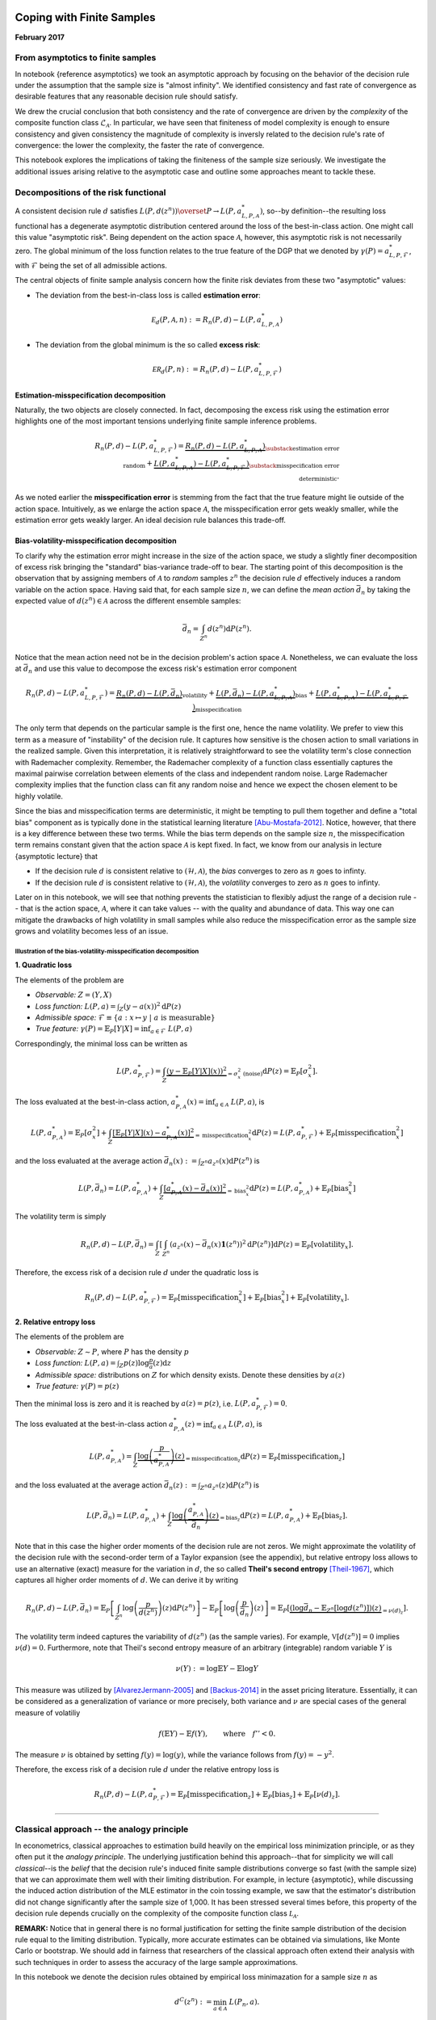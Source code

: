 
Coping with Finite Samples
==========================

**February 2017**

From asymptotics to finite samples
----------------------------------

In notebook {reference asymptotics} we took an asymptotic approach by
focusing on the behavior of the decision rule under the assumption that
the sample size is "almost infinity". We identified consistency and
fast rate of convergence as desirable features that any reasonable
decision rule should satisfy.

We drew the crucial conclusion that both consistency and the rate of
convergence are driven by the *complexity* of the composite function
class :math:`\mathcal{L}_{\mathcal A}`. In particular, we have seen that
finiteness of model complexity is enough to ensure consistency and given
consistency the magnitude of complexity is inversly related to the
decision rule's rate of convergence: the lower the complexity, the
faster the rate of convergence.

This notebook explores the implications of taking the finiteness of the
sample size seriously. We investigate the additional issues arising
relative to the asymptotic case and outline some approaches meant to
tackle these.

Decompositions of the risk functional
-------------------------------------

A consistent decision rule :math:`d` satisfies
:math:`L(P, d(z^n)) \overset{P}{\to} L(P, a^*_{L, P, \mathcal{A}})`,
so--by definition--the resulting loss functional has a degenerate
asymptotic distribution centered around the loss of the best-in-class
action. One might call this value "asymptotic risk". Being dependent on
the action space :math:`\mathcal A`, however, this asymptotic risk is
not necessarily zero. The global minimum of the loss function relates to
the true feature of the DGP that we denoted by
:math:`\gamma(P)=a^*_{L, P, \mathcal{F}}`, with :math:`\mathcal{F}`
being the set of all admissible actions.

The central objects of finite sample analysis concern how the finite
risk deviates from these two "asymptotic" values:

-  The deviation from the best-in-class loss is called **estimation
   error**:

.. math:: \mathcal E_d(P, \mathcal A, n) := R_n(P, d) - L\left(P, a^{*}_{L, P, \mathcal{A}}\right) 

-  The deviation from the global minimum is the so called **excess
   risk**:

.. math:: \mathcal{ER}_d(P, n) :=  R_n(P, d) - L\left(P, a^*_{L, P, \mathcal{F}} \right) 

Estimation-misspecification decomposition
~~~~~~~~~~~~~~~~~~~~~~~~~~~~~~~~~~~~~~~~~

Naturally, the two objects are closely connected. In fact, decomposing
the excess risk using the estimation error highlights one of the most
important tensions underlying finite sample inference problems.

.. math::  R_n(P, d) - L\left(P, a^*_{L, P, \mathcal{F}}  \right) =  \underbrace{R_n(P, d) - L\left(P, a^{*}_{L, P, \mathcal{A}}\right)}_{\substack{\text{estimation error} \\ \text{random}}} + \underbrace{L\left(P, a^{*}_{L, P, \mathcal{A}}\right)- L\left(P, a^*_{L, P, \mathcal{F}}  \right)}_{\substack{\text{misspecification error} \\ \text{deterministic}}}. 

As we noted earlier the **misspecification error** is stemming from the
fact that the true feature might lie outside of the action space.
Intuitively, as we enlarge the action space :math:`\mathcal{A}`, the
misspecification error gets weakly smaller, while the estimation error
gets weakly larger. An ideal decision rule balances this trade-off.

Bias-volatility-misspecification decomposition
~~~~~~~~~~~~~~~~~~~~~~~~~~~~~~~~~~~~~~~~~~~~~~

To clarify why the estimation error might increase in the size of the
action space, we study a slightly finer decomposition of excess risk
bringing the "standard" bias-variance trade-off to bear. The starting
point of this decomposition is the observation that by assigning members
of :math:`\mathcal A` to *random* samples :math:`z^n` the decision rule
:math:`d` effectively induces a random variable on the action space.
Having said that, for each sample size :math:`n`, we can define the
*mean action* :math:`\bar d_n` by taking the expected value of
:math:`d(z^n)\in\mathcal A` across the different ensemble samples:

.. math:: \bar d_n = \int_{Z^n} d(z^n) \mathrm{d}P(z^n).

Notice that the mean action need not be in the decision problem's action
space :math:`\mathcal A`. Nonetheless, we can evaluate the loss at
:math:`\bar d_n` and use this value to decompose the excess risk's
estimation error component

.. math::  R_n(P, d) - L\left(P, a^*_{L, P, \mathcal{F}} \right) = \underbrace{R_n\left(P, d\right) - L\left(P, \bar d_n \right)}_{\text{volatility}} + \underbrace{L\left(P, \bar{d_n}\right) - L\left(P, a^{*}_{L,P,  \mathcal{A}}\right)}_{\text{bias}} + \underbrace{L\left(P, a^{*}_{L, P, \mathcal{A}}\right)- L\left(P,a^*_{L, P, \mathcal{F}}  \right)}_{\text{misspecification}} 

The only term that depends on the particular sample is the first one,
hence the name volatility. We prefer to view this term as a measure of
"instability" of the decision rule. It captures how sensitive is the
chosen action to small variations in the realized sample. Given this
interpretation, it is relatively straightforward to see the volatility
term's close connection with Rademacher complexity. Remember, the
Rademacher complexity of a function class essentially captures the
maximal pairwise correlation between elements of the class and
independent random noise. Large Rademacher complexity implies that the
function class can fit any random noise and hence we expect the chosen
element to be highly volatile.

Since the bias and misspecification terms are deterministic, it might be
tempting to pull them together and define a "total bias" component as is
typically done in the statistical learning literature [Abu-Mostafa-2012]_. Notice, however, that there is a key
difference between these two terms. While the bias term depends on the
sample size :math:`n`, the misspecification term remains constant given
that the action space :math:`\mathcal{A}` is kept fixed. In fact, we
know from our analysis in lecture {asymptotic lecture} that

-  If the decision rule :math:`d` is consistent relative to
   :math:`(\mathcal{H}, \mathcal{A})`, the *bias* converges to zero as
   :math:`n` goes to infinty.
-  If the decision rule :math:`d` is consistent relative to
   :math:`(\mathcal{H}, \mathcal{A})`, the *volatility* converges to
   zero as :math:`n` goes to infinty.

Later on in this notebook, we will see that nothing prevents the
statistician to flexibly adjust the range of a decision rule -- that is
the action space, :math:`\mathcal{A}`, where it can take values -- with
the quality and abundance of data. This way one can mitigate the
drawbacks of high volatility in small samples while also reduce the
misspecification error as the sample size grows and volatility becomes
less of an issue.

Illustration of the bias-volatility-misspecification decomposition
^^^^^^^^^^^^^^^^^^^^^^^^^^^^^^^^^^^^^^^^^^^^^^^^^^^^^^^^^^^^^^^^^^

**1. Quadratic loss**

The elements of the problem are

-  *Observable:* :math:`Z = (Y,X)`
-  *Loss function:* :math:`L(P, a) = \int_Z (y - a(x))^2 \mathrm{d}P(z)`
-  *Admissible space:*
   :math:`\mathcal{F}\equiv \{ a: x \mapsto y \ | \ a \ \text{is measurable}\}`
-  *True feature:*
   :math:`\gamma(P) = \mathbb{E}_P[Y|X] = \inf_{a\in \mathcal{F}} \ L(P, a)`

Correspondingly, the minimal loss can be written as

.. math:: L(P, a^*_{P, \mathcal{F}}) = \int_Z \underbrace{(y - \mathbb{E}_P[Y|X](x))^2}_{=\sigma^2_x \ \ \text{(noise)}} \mathrm{d}P(z) = \mathbb{E}_P[\sigma^2_x].

The loss evaluated at the best-in-class action,
:math:`a^*_{P, \mathcal{A}}(x)= \inf_{a\in\mathcal{A}} \ L(P, a)`, is

.. math::  L\left(P, a^*_{P, \mathcal{A}}\right) = \mathbb{E}_P[\sigma^2_x] + \int_Z \underbrace{\left[\mathbb{E}_P[Y|X](x) - a^*_{P, \mathcal{A}}(x)\right]^2}_{= \text{misspecification}^2_x} \mathrm{d}P(z) = L(P,a^*_{P, \mathcal{F}}) + \mathbb{E}_P\left[\text{misspecification}^2_x\right] 

and the loss evaluated at the average action
:math:`\bar d_n(x) := \int_{Z^n} a_{z^n}(x) \mathrm{d}P(z^n)` is

.. math:: L\left(P, \bar d_n\right) = L\left(P, a^*_{P, \mathcal{A}}\right)  + \int_Z \underbrace{\left[a^*_{P, \mathcal{A}}(x) - \bar d_n(x)\right]^2}_{= \text{bias}_x^2} \mathrm{d}P(z) = L\left(P, a^*_{P, \mathcal{A}}\right)  + \mathbb{E}_P\left[ \text{bias}_x^2 \right]

The volatility term is simply

.. math:: R_n(P, d) - L(P, \bar d_n) = \int_Z \left[\int_{Z^n} \left(a_{z^n}(x) - \bar d_n(x)\mathbf{1}(z^n)\right)^2\mathrm{d}P(z^n)\right]\mathrm{d}P(z)  = \mathbb{E}_P\left[\text{volatility}_x\right].

Therefore, the excess risk of a decision rule :math:`d` under the
quadratic loss is

.. math:: R_n(P, d) - L(P, a^*_{P, \mathcal{F}}) = \mathbb{E}_P\left[\text{misspecification}^2_x\right] + \mathbb{E}_P\left[\text{bias}_x^2\right] + \mathbb{E}_P\left[\text{volatility}_x\right].

**2. Relative entropy loss**

The elements of the problem are

-  *Observable:* :math:`Z \sim P`, where :math:`P` has the density
   :math:`p`
-  *Loss function:*
   :math:`L(P, a) = \int_Z p(z)\log \frac{p}{a}(z) \mathrm{d}z`
-  *Admissible space:* distributions on :math:`Z` for which density
   exists. Denote these densities by :math:`a(z)`
-  *True feature:* :math:`\gamma(P) = p(z)`

Then the minimal loss is zero and it is reached by :math:`a(z)=p(z)`,
i.e. :math:`L(P, a^*_{P, \mathcal{F}})=0`.

The loss evaluated at the best-in-class action
:math:`a^*_{P, \mathcal{A}}(z)= \inf_{a\in\mathcal{A}} \ L(P, a)`, is

.. math:: L\left(P, a^*_{P, \mathcal{A}}\right) = \int_Z \underbrace{\log\left(\frac{p}{a^*_{P, \mathcal{A}}}\right)(z)}_{= \text{misspecification}_z} \mathrm{d}P(z) = \mathbb{E}_P\left[\text{misspecification}_z\right]

and the loss evaluated at the average action
:math:`\bar d_n(z) := \int_{Z^n} a_{z^n}(z) \mathrm{d}P(z^n)` is

.. math::  L\left(P, \bar d_n\right) = L\left(P, a^*_{P, \mathcal{A}}\right)  + \int_Z \underbrace{\log\left(\frac{a^*_{P, \mathcal{A}}}{\bar d_n}\right)(z)}_{= \text{bias}_z}\mathrm{d}P(z) = L\left(P, a^*_{P, \mathcal{A}}\right) + \mathbb{E}_P\left[\text{bias}_z\right]. 

Note that in this case the higher order moments of the decision rule are
not zeros. We might approximate the volatility of the decision rule with
the second-order term of a Taylor expansion (see the appendix), but
relative entropy loss allows to use an alternative (exact) measure for
the variation in :math:`d`, the so called **Theil's second entropy**
[Theil-1967]_, which captures all higher order moments
of :math:`d`. We can derive it by writing

.. math::  R_n(P, d) - L(P, \bar d_n) = \mathbb{E}_P\left[\int_{Z^n} \log \left(\frac{p}{d(z^n)}\right)(z)\mathrm{d}P(z^n)\right]  - \mathbb{E}_P\left[\log\left(\frac{p}{\bar d_n}\right)(z)\right] = \mathbb{E}_P\left[ \underbrace{\left(\log \bar d_n - \mathbb{E}_{Z^n}[\log d(z^n)]\right)(z)}_{= \nu(d)_z}\right]. 

The volatility term indeed captures the variability of :math:`d(z^n)`
(as the sample varies). For example, :math:`\mathbb{V}[d(z^n)]=0`
implies :math:`\nu(d) = 0`. Furthermore, note that Theil's second
entropy measure of an arbitrary (integrable) random variable :math:`Y`
is

.. math:: \nu(Y) := \log \mathbb{E}Y - \mathbb{E}\log Y

This measure was utilized by [AlvarezJermann-2005]_ and [Backus-2014]_ in
the asset pricing literature. Essentially, it can be considered as a
generalization of variance or more precisely, both variance and
:math:`\nu` are special cases of the general measure of volatiliy

.. math:: f(\mathbb{E}Y) - \mathbb{E}f(Y), \quad\quad\text{where}\quad f'' < 0 .

The measure :math:`\nu` is obtained by setting :math:`f(y) = \log(y)`,
while the variance follows from :math:`f(y)=-y^2`.

Therefore, the excess risk of a decision rule :math:`d` under the
relative entropy loss is

.. math:: R_n(P, d) - L(P, a^*_{P, \mathcal{F}}) = \mathbb{E}_P\left[\text{misspecification}_z\right] + \mathbb{E}_P\left[\text{bias}_z\right] + \mathbb{E}_P\left[\nu(d)_z\right].

--------------

Classical approach -- the analogy principle
-------------------------------------------

In econometrics, classical approaches to estimation build heavily on the
empirical loss minimization principle, or as they often put it the
*analogy principle*. The underlying justification behind this
approach--that for simplicity we will call *classical*--is the *belief*
that the decision rule's induced finite sample distributions converge so
fast (with the sample size) that we can approximate them well with their
limiting distribution. For example, in lecture {asymptotic}, while
discussing the induced action distribution of the MLE estimator
in the coin tossing example, we saw that the estimator's distribution did
not change significantly after the sample size of 1,000. It has been
stressed several times before, this property of the decision rule
depends crucially on the complexity of the composite function class
:math:`\mathcal L_{\mathcal A}`.

**REMARK:** Notice that in general there is no formal justification for
setting the finite sample distribution of the decision rule equal to the
limiting distribution. Typically, more accurate estimates can be
obtained via simulations, like Monte Carlo or bootstrap. We should add
in fairness that researchers of the classical approach often extend
their analysis with such techniques in order to assess the accuracy of
the large sample approximations.

.. raw:: html

   <!---
   Traditionally, the classical approach does not take into account the particular sample at hand while determining the decision problem's action space $\mathcal A$. In fact, since it relies almost exclusively on large sample approximations, it would not make much sense to do so. Later, when we turn to more modern approaches, we will see that this feature of the classical approach can cause serious troubles. 
   --->

In this notebook we denote the decision rules obtained by empirical loss
minimazation for a sample size :math:`n` as

.. math:: d^C(z^{n}):=\min_{a\in\mathcal A} \ L(P_n,a).

--------------

Some well-known examples are

-  **Non-linear Least Squares estimator:** In the case of regression
   function estimation, we can take

.. math::


   \begin{align*}
   &\mathcal A \subset \mathcal{F} = Y^X \quad\quad \text{and}\quad\quad L(P, \mu) = \int_{(Y,X)} (y - \mu(x))^2P(\mathrm{d}(y,x))\quad\quad\text{then} \\
   &\hspace{25mm}\widehat{\mu}^C(z^n) = \text{arg}\inf\limits_{\mu \in \mathcal{A}}\hspace{2mm}  \frac{1}{n}\sum_{t=1}^n (y_t - \mu(x_t))^2
   \end{align*}

-  **Maximum Likelihood Estimator:** In the case of density function
   estimation, we can take

.. math::


   \begin{align*}
   &\mathcal A \subset \mathcal{F} = \left\{f: Z \mapsto \mathbb{R}_+ : \int_Z f(z)\mathrm{d}z =  1 \right\}\quad\quad \text{and}\quad\quad L(p, f) = \int_{Z} p(z)\log \frac{p}{f}(z) \mathrm{d}z\quad\quad\text{then} \\
   &\hspace{35mm}\widehat{f}^C(z^{n}) = \text{arg}\inf\limits_{f \in \mathcal{A}}\hspace{2mm} - \frac{1}{n}\sum_{t=1}^n \log f(z_t) + \underbrace{H(p)}_{\text{entropy of }p}
   \end{align*}

-  **GMM estimator:** Having a set of moment restrictions and a positive
   semi-definite :math:`W`, we can take

.. math::


   \begin{align*}
   &\mathcal{A} = \{g(\cdot; \theta) : \theta \in \Theta\}\quad\quad \text{and}\quad\quad L(P, \theta) = \left[\int g(z; \theta)\mathrm{d}P(z)\right]' W \left[\int g(z; \theta)\mathrm{d}P(z)\right] \quad\quad\text{then} \\
   &\hspace{35mm}\widehat{\theta}_{W}(z^n) = \text{arg}\inf\limits_{\theta \in \mathcal{A}}\hspace{2mm} \left[\frac{1}{n}\sum_{t=1}^n g(z_t; \theta)\right]' W \left[\frac{1}{n}\sum_{t=1}^n g(z_t; \theta)\right]
   \end{align*}

--------------

We demonstrate key features of the classical approach by looking at the
specific example of vector autoregressions. This class of statistical
models, popularized in econometrics by [Sims-1980]_, is an
extremely widely used tool in applied research. Although the simplicity
of linear models (due to their relatively low complexity) tends to mask
the generality of some of our findings, we believe this example is a
useful benchmark and provides sufficient intuition about the behaviour
of other (more complex) classical estimators.

VAR example
~~~~~~~~~~~

Let :math:`Z_t` denote an :math:`m`-dimensional vector containing the
values that the :math:`m` observables take at period :math:`t`.
Suppose that the statistician faces the following statistical decision
problem:

-  The assumed statistical models :math:`\mathcal H` are given by the
   class of ergodic covariance stationary processes over
   :math:`Z^{\infty}`.
-  The decision is based on the sample :math:`Z^{n}=\{Z_t\}_{t=1}^n`
   coming from observing :math:`Z_t` for :math:`n+k` time periods and
   conditioning on the first :math:`k` elements
-  The action space :math:`\mathcal{A}_k\subset \mathcal H` is equal to
   the set of :math:`k`-th order Gaussian vector autoregressions with

.. math::


   \begin{align*}
   &\hspace{3cm}Z_{t} = \mathbf{\mu} + \mathbf{A}_1Z_{t-1} + \mathbf{A}_2Z_{t-2} + \dots + \mathbf{A}_k Z_{t-k} + \varepsilon_{t}\quad\quad \varepsilon_{t}\sim \mathcal{N}(\mathbf{0}, \mathbf{\Sigma})\quad \forall t\in\mathbb Z \\
   &\text{parameterized by }\quad\theta:= (\alpha, \sigma) \quad\quad\text{where}\quad \Pi := \left[\mu, \mathbf{A}_1, \dots, \mathbf{A}_k\right]',\quad \alpha: = \text{vec}\left(\Pi\right) \quad \text{and}\quad \sigma:= \text{vec}\left(\mathbf{\Sigma}\right)\quad\quad 
   \end{align*}

-  The loss function is relative entropy with the (conditional)
   log-likelihood function

.. math::


   \begin{align*}
   \log q_n(z^n \mid z_0, \dots, z_{-l+1}; \theta) & = -\frac{n}{2}\log(2\pi) + \frac{n}{2}\log\left|\mathbf{\Sigma}^{-1}\right| - \frac{1}{2}\sum_{t=1}^{n} \left(Z_{t} - \Pi' \tilde{Z}_{t}\right)'\Sigma^{-1}\left(Z_{t} - \Pi' \tilde{Z}_{t}\right) \\
   \text{where}&\quad \tilde{Z}_t:=\left[1, Z'_{t-1}, \dots, Z'_{t-k}\right]'
   \end{align*}

**REMARK:** It turns out that *for linear models*, model complexity is
closely related to the number of parameters used to define them.
[McDonald-2012]_ shows (see Corollary 6.4.) that the
class of VAR models with :math:`k` lags and :math:`m` time series has
Vapnik-Chernovenkis (VC) dimension :math:`km + 1`. VC dimension is an
alternative measure of complexity connected with Rademacher complexity.
In other words, when :math:`m` (or :math:`k`) is large, VAR models are
prone to overparametrization, or as [Sims-1980]_ puts it
they tend to be "profligately (as opposed to parsimoniously)
parametrized".

We are targeting the log density function of the data generating
mechanism with the assumption that it is

.. math:: \gamma(P_0) = \log p_0(z^n \mid z_0, \dots, z_{-l+1}) \in\mathcal{A}.

That is, for lag length :math:`k\geq l`, the misspecifcation error is
zero. We are working with a laboratory model where we know the truth and
generating syntetic samples for the analysis that follows. In order to
assign "realistic" values to the true :math:`\theta_0`, we use estimates
of a three-variate VAR fitted to quarterly US real GDP, real consumption
and real investment data over the period from :math:`1959` to
:math:`2009` using the dataset accessible through the
`StatsModels <http://statsmodels.sourceforge.net/devel/vector_ar.html>`__
database. See {REF notebook}.

For any prespecified lag length :math:`k`, the decision rules are given
by the maximum likelihood estimates

.. math:: \widehat{\Pi}^C(z^n) = \left[\sum_{t=1}^n \tilde{z}_t\tilde{z}'_t\right]^{-1}\left[\sum_{t=1}^n \tilde{z}_tz'_t\right] \quad\text{and}\quad \widehat{\Sigma}^C(z^n) = \frac{1}{n}\sum_{t=1}^{n} \left[z_{t} - \widehat{\Pi}'\tilde{z}_{t}\right]\left[z_{t} - \widehat{\Pi}'\tilde{z}_{t}\right]', 

with corresponding :math:`\widehat{\alpha}^C(z^n)`,
:math:`\widehat{\sigma}^C(z^n)` and :math:`\widehat{\theta}^C(z^n)`.

It is the distribution induced by the decision rule
:math:`\widehat{\alpha}^C(z^n)` on the action space :math:`\mathcal A_k`
that interests us for inference. In particular, we would like to know
how sensitive is the chosen action to the particular sample realization.
Controlling the true mechanism, we can get a very good sense about this
variation by using Monte Carlo methods. More precisely,

-  simulate :math:`R` alternative ensemble samples :math:`z_r^n`,
   :math:`r=\{1, \dots, R\}` from the true data generating mechanism
   VAR\ :math:`(l)`
-  fit a VAR\ :math:`(k)` model on each sample :math:`z_r^n` to obtain
   estimates :math:`\widehat{\alpha}^C_r`, for :math:`r=\{1, \dots, R\}`
-  take the standard deviation of the estimates (over different
   :math:`r`\ s) as the true volatility of
   :math:`\widehat{\alpha}^C(z^n)`

.. math:: s_n\left(\widehat{\alpha}^C\right) = \sqrt{\frac{1}{R}\sum_{r=1}^{R}\left(\widehat{\alpha}^C_r - \frac{1}{R}\sum_{i=1}^R\widehat{\alpha}^C_i\right)^2}

**REMARK:** Notice that the thus calculated "true volatility" in fact
provides the (parametric) bootstrap standard errors for the original
parameter estimates that we obtained with real data.

In the following figure, green (thin) lines represent alternative
samples that could have been generated by the true model. The used
sample is represented by the blue line. The horizontal green solid lines
denote the stationary means of :math:`Z_t`, the dashed lines are mean
:math:`\pm 2` stationary standard deviations.

.. figure:: ./alternative_samples.png
   :alt: 

Consistency
^^^^^^^^^^^

In practice, we can use only one sample (blue line). Nevertheless, from
ergodicity we know that if this sample is sufficiently large, then the
resulting sample statistics will provide good approximations to the
population counterparts. The decision rules at hand are plug-in
estimators, because their population versions are expressible as
analytic functions of the true moments of :math:`Z`. Consequently,
straightforward LLN argument implies that both
:math:`\widehat{\alpha}^C(z^n)` and :math:`\widehat{\Sigma}^C(z^n)` are
consistent.

(Note that here--in line with the classical literature--we deal with
convergence in the action space instead of convergence in the loss
space.)

Asymptotic standard errors
^^^^^^^^^^^^^^^^^^^^^^^^^^

However, consistency does not inform us about the variability of
:math:`\widehat{\alpha}^C(z^n)`. For that purpose the classical approach
brings to bear another powerful limit theorem: Central Limit Theory
(CLT). Under quite general regularity conditions (e.g. that all fourth
moments of :math:`Z^{\infty}` are finite), one can show that

.. math:: \sqrt{n}\left(\widehat{\alpha}^C(z^n) - \alpha\right) \overset{d}{\to} \mathcal{N}\left(0, \mathbf{\Sigma} \otimes  E[\tilde z_t\tilde z'_t]^{-1}\right)\quad\quad\text{as}\quad n\to \infty.

In other words, although the variation of the decision rule vanishes
asymptotically, if we multiply it by the scaling factor
:math:`\sqrt{n}`, the estimate :math:`\widehat{\alpha}^C(z^n)` will go
to :math:`\alpha` just at the rate so that a non-degenerate asymptotic
variation of :math:`\sqrt{n}\widehat{\alpha}^C(z^n)` is guaranteed. This
result is useful, because knowing

1. the asymptotic distribution: in this case normal
2. the asymptotic rate of convergence: in this case :math:`\sqrt{n}`

allows us to approximate the variation stemming from the finiteness of
the sample by using the asymptotic distribution and "scaling it back" by
the asymptotic rate. This steps can be summarized as

.. math:: \widehat{\alpha}^C(z^n) \approx \mathcal{N}\left(\alpha, \ AS_n\right)\quad\quad\text{where}\quad\quad AS_n := \frac{\mathbf{\Sigma} \otimes E[\tilde z_t\tilde z'_t]^{-1}}{n}

is the asymptotic covariance matrix of the decision rule
:math:`\widehat{\alpha}^C`. One drawback of this argument, however, is
that in practice we don't know the asymptotic covariance matrix, it
needs to be infered somehow form the sample :math:`z^n`. (Notice that
:math:`AS_n` does not depend on the sample, only on the sample size
:math:`n`.) One natural estimator is the sample analog of the asymptotic
covariance matrix, however, it is worth mentioning that there is no
clear reason why not to use another consistent estimator. By plugging in
an estimator for :math:`AS_n` at this step, we are inevitably
introducing an extra source of error on top of that :math:`\sqrt{n}` is
only an asymptotic rate of convergence not necessarily equal to the true
(finite sample) rate. Using the sample analog leads us to the so called
**approximate asymptotic standard error**:

.. math:: \widehat{AS}_n\left(\hat{\alpha}^C, z^n\right) := \sqrt{\frac{1}{n}\sum_{t=1}^{n} \left[z_{t} - \widehat{\Pi}'\tilde{z}_{t}\right]\left[z_{t} - \widehat{\Pi}'\tilde{z}_{t}\right]' \otimes \left[\sum_{t=1}^{n}\tilde z_t\tilde z'_t\right]^{-1}} \approx \sqrt{AS_n} \approx s_n\left(\widehat{\alpha}^C\right)

To get a sense of how well the true :math:`AS_n` and approximate
asymptotic standard error :math:`\widehat{AS}_n` really approximate the
true :math:`s_n`, the following figure reports their relative values:

-  the ratio between the true and the approximate asymptotic standard
   errors (black)
-  the ratio between the true and the asymptotic standard errors (green)

for alternative lag specifications when the true model has :math:`l=3`
and the sample size is :math:`n=100`.

.. figure:: ./relative_se1.png
   :alt: 

This figure forcefully reiterates our earlier insight that complexity of
the composite function class :math:`\mathcal L_{\mathcal{A}}`
(positively) affects the critical sample size above which large sample
approximations work well. The higher the complexity of the model
class--measured in terms of lag length--the worse the asymptotic
standard error in capturing the decision rule's finite sample variation.
In particular, using :math:`\widehat{AS}_n`, we tend to draw overly
optimistic conclusions about the estimator's variation and for a given
sample size this mistake is getting worse with the increase in model
complexity.

Adjusting for complexity
^^^^^^^^^^^^^^^^^^^^^^^^

Taking a closer look at the estimation error that the ignorance of the
true asymptotic covariance matrix implies, one can realize that the
:math:`n^{-1/2}` adjustment in fact "amplifies" that error in small
samples. We can write the approximate asymptotic standard error as

.. math:: \widehat{AS}_n\left(\hat{\alpha}^C, z^n\right) = \frac{n\widehat{\Sigma}(z^n) \otimes \left[\sum_{t=1}^{n}\tilde z_t\tilde z'_t\right]^{-1} - \mathbf{\Sigma} \otimes E[\tilde z_t\tilde z'_t]^{-1}}{n} + \frac{\mathbf{\Sigma} \otimes E[\tilde z_t\tilde z'_t]^{-1}}{n}

With small :math:`n`, the first term is multiplied by a relatively large
number. This suggests that by acknowledging the existence of estimation
error (first term), we might be able to adjust the scaling factor
:math:`n^{-1/2}` in a way to reduce this error. Moreover, because the
severity of the error hinges on model complexity (see the figure above),
it makes sense to use :math:`\tilde k:=1+km`, i.e. the
Vapnik-Chervonenkis dimension of the fitted VAR model, as an adjustment
factor. Influential papers in the classical literature [Sims-1980]_ often recommend to use
:math:`\left(n-\tilde k\right)^{-1/2}`, instead of :math:`n^{-1/2}` as a
scaling factor in order to "take into account the small-sample bias".
Clearly, an "alternative" interpretation of the augmented scaling factor
is to adjust the approximate asymptotic standard error for model
complexity.

.. math:: \widehat{AS}^{adj}_n\left(\hat{\alpha}^C, z^n\right) = \frac{n\widehat{\Sigma}(z^n) \otimes \left[\sum_{t=1}^{n}\tilde z_t\tilde z'_t\right]^{-1} - \mathbf{\Sigma} \otimes E[\tilde z_t\tilde z'_t]^{-1}}{n- \tilde k} + \frac{n}{n - \tilde k}\left(\frac{\mathbf{\Sigma} \otimes E[\tilde z_t\tilde z'_t]^{-1}}{n}\right)

Notice the subtle appearence of the ubiquitous bias-variance trade-off
in this expression. While the :math:`\tilde k`-adjustment is likely to
reduce the variation in the first term, it introduces bias for the
second term--which, of course, itself is just an approximation to the
true :math:`s_n\left(\widehat{\alpha}^C\right)`.

Indeed, as the following figure illustrates, the adjustment moves the
estimates in the "right" direction.

.. figure:: ./relative_se2.png
   :alt: 

**TODO** Misspecification? White robust correction

Efficiency
~~~~~~~~~~

As the previous sections demonstrate, an estimator's asymptotic
covariance matrix depends crucially on the action space (and loss
function) that the statistician entertains. This provides basis to rank
decision rules by invoking the criterion of *asymptotic efficiency*:
find the smallest possible asymptotic covariance matrix :math:`AS_n(d)`
relative to some well-defined class of estimators.

-  The famous Cramer-Rao bound provides a lower bound for the asymptotic
   covariance matrices of unbiased estimatrors. The correctly specified
   maximum likelihood estimator reaches this bound.
-  By choosing the weighting matrix :math:`W^*` appropriately, GMM
   estimators can be rendered efficient, i.e. it can be shown that
   :math:`W^*` leads to the lowest asymptotic covariance matrix whithin
   the class of GMM estimators with :math:`W\geq 0`.

Of course, this type of "minimization" of asymptotic covariance matrices
does not necessarily imply small finite sample variance of the decision
rule. The estimation-misspecification error decomposition helps
understanding the inherent trade-off.

Since the finite sample variance estimator :math:`\widehat{AS}_n` can be
linked with the volatility term of the estimation error, it might be
tempting to view the quest for asymptotic efficiency as a device to
minimize the estimaton error of the decision rule. Notice, however, that
this method does not take into account the possible *trade-off* between
the different moments of the decision rule. Instead, the classical
approach often restricts attention to unbiased estimators and looks for
the minimum variance estimator *among this class* (efficiency).
Nevertheless, the unbiasedness is gauged only relative to
the---restricted---range of the decision rule :math:`\mathcal{A}`. Even
if the decision rule is unbiased we still have misspecification error.
It seems difficult to defend the merits of an unbiased but misspecified
decision rule with large variance relative to a misspecified decision
rule with some bias and smaller variance. "Clever" estimators, like the
complexity-adjusted analog estimator of the asymptotic covariance matrix
above, trade-off bias/misspecification and variance flexibly taking into
consideration the available sample size and the complexity of the
estimation problem at hand.

--------------

From sample to population
~~~~~~~~~~~~~~~~~~~~~~~~~

The VAR example discussed above reveals the drawbacks of using
asymptotic theory to approximate a decision rule's finite sample
performance. A potential measure of discrepancy between the finite
sample and asymptotic behavior is the **estimation error**, which we
defined earlier as

.. math:: \mathcal{E}_d(P, \mathcal{A}, n) := R_n(P, d) - \inf_{a\in\mathcal{A}} \ L(P, a).

While the risk :math:`R_n(P, d)` captures the performance of :math:`d`
in samples of size :math:`n`, :math:`L(P, a^*_{P, L, \mathcal{A}})`
essentially encodes its asymptotic properties and from the consistency
of :math:`d` it follows that

.. math:: \lim_{n\to \infty} \ \mathcal{E}_d(P, \mathcal{A}, n) \overset{P}{=} 0.

In other words, even if :math:`d` is consistent relative to
:math:`(\mathcal{A}, \mathcal{H})`, its finite sample behavior still
hinges on the range of :math:`d`, i.e. the action space
:math:`\mathcal{A}`. Evidently, consistency implies that the estimation
error is not an issue in large samples, but without specifying the
sample size that counts large, this statement is mostly empty. The
notion of *large sample* is not absolute, it is always relative to the
complexity of the function class that we entertain.

Recall that the estimation error originates from the fact that we do not
know :math:`P`, instead we have to use the information in the (finite)
sample to approximate the best action in :math:`\mathcal{A}`.
Intuitively, the smaller the estimation error the better this
approximation. Given a decision rule and a finite sample at hand, we
would like to know how close the empirical loss and the true loss are.
Making sure that these two quantities are close to each other ensures
that the empirical loss is informative about the true loss. This
property is usually referred to as **generalization**.

Generalization
~~~~~~~~~~~~~~

Following [LuxburgSholkopf-2011]_ for a fixed
finite sample :math:`z^n`, we say that an assigned action
:math:`d(z^n)\in \mathcal{A}` *generalizes well*, if the quantity

.. math:: \left|L(P, d(z^n)) - L(P_n, d(z^n))\right|\quad \text{is small}.

Note that this property does *not* require that the empricial loss is
itself small, which is the objective function of the classical ELM
approach. It only requires that the empirical loss is close to the true
loss.

This sheds some light on what can go wrong with the ELM approach in
finite samples. In practice, one of the worst situations is
**overfitting**, that is, when the empirical loss is much smaller than
the true loss, hence our assessment of the quality of
:math:`d(z^n)\in\mathcal{A}` might be overly optimistic.

**Roadmap**

Note that the generalization property depends on the particular
realization of the sample. The realized sample determines the chosen
action, :math:`d(z^n)\in\mathcal{A}`, and the empirical distribution,
:math:`P_n`. In order to give statements regarding the generalization
property that extends to more than one realization of the
sample, the following steps are taken:

-  In order to resolve the uncertainty about the chosen action,
   :math:`d(z^n)`, consider all the actions that are in the range of the
   decision rule, :math:`\mathcal{A}`.
-  In order to resolve the uncertainty about the empirical distribution
   either

   -  take expectations or
   -  characterize where the random variable concentrates via tail
      bounds.

      -  These are essentially equivalent.

-  Give statements which apply uniformly for data generating processes
   in a given class, :math:`P\in\mathcal{H}`.

Resolving variation across actions
^^^^^^^^^^^^^^^^^^^^^^^^^^^^^^^^^^

Extending the generalization property to all actions in the range of
:math:`d`, :math:`a \in\mathcal{A}`, leads to the notion of
**generalization error**, defined as

.. math::  \Delta(P, z^n, \mathcal{A}) := \sup_{a\in\mathcal{A}} \ \left|L(P, a) - L(P_n, a)\right|.

When the loss functional takes the form
:math:`L(P, a) = \int l(a, z)\mathrm{d}P(z)` then the generalization
error is the supremum of a scaled empirical process indexed by the
function class :math:`\mathcal{L}_\mathcal{A}`. The finite sample
techniques discussed in {reference asymptotic notebook} prove to be
useful to characterize the behavior of
:math:`\Delta(P, z^n, \mathcal{A})`.

Resolving uncertainty about the empirical distribution
^^^^^^^^^^^^^^^^^^^^^^^^^^^^^^^^^^^^^^^^^^^^^^^^^^^^^^

**Tail bounds**

To draw uniform inference about the generalization properties of
:math:`d`, we can use probabilistic tail bounds for
:math:`\Delta(P, z^n, \mathcal{A})`. One of the key defining element of
the tail bounds is the complexity of the class
:math:`\mathcal{L}_\mathcal{A}`.

We can apply {last theorem asymptotic notebook} in the current setting.
For uniformly bounded functions
:math:`\lvert l_a \rvert_{\infty} < B, \ \forall l_a \in\mathcal{L}_\mathcal{A}`, :math:`\forall \delta>0` we have that

.. math::  P \Big\{ \Vert P_n - P \Vert_{\mathcal{L}_\mathcal{A}} \geq  2\mathsf{R}\left(\mathcal{L}_{\mathcal{A}}, n\right)  + \delta \Big\} \leq 2 \exp\Big\{- \frac{n \delta^2}{2 B^2} \Big\}. 

**Average generalization error**

A somewhat less ambitious approach is to focus on the average
generalization error, i.e.

.. math:: \mathbb{E}_{Z^n}\left[ \Delta(P, z^n)\right] = \int_{Z^n} \sup_{a\in\mathcal{A}} \ \left|L(P, a) - L(P_n, a)\right| \mathrm{d}P(z^n).

Naturally, by bounding the tail probabilities of :math:`\Delta` we
control the mean as well. In fact, with some technical care---using a
*symmetrization* argument---one can bound the expectation of the
generalization error using the Rademacher complexity of the class
:math:`\mathcal{L}_\mathcal{A}`,

.. math:: \mathbb{E}_{Z^n}\left[ \Delta(P, z^n)\right]\leq 2\mathbb{E}_{Z^n} \left[ \mathsf{R}\left(\mathcal{L}_{\mathcal{A}}(Z^n)\right) \right].

This inequality follows from a symmetrization argument discussed at the
end of {notebook 02}. **TODO:** Elaborate on symmetrization in Notebook-02.

Unfortunately, the Rademacher complexity still depends on the unknown
distribution :math:`P` governing the iid sampling. There are many
different ways to bound the Rademacher complexity---and together the
expectation of the supremum of the empirical process.

The important message is that in order to control the generalization
property of the decision rule we need to limit the Rademacher complexity
of :math:`\mathcal{L}_\mathcal{A}`, which is the relevant measure of the
function class for the purposes of statistical inference.

Estimation error and generalization
~~~~~~~~~~~~~~~~~~~~~~~~~~~~~~~~~~~

It turns out that the average generalization error of the ELM decision
rule :math:`d^C` is tightly linked to its estimation error.

.. math:: \mathcal{E}_{d^C}(P, \mathcal{A}, n) =  \mathbb{E}_{Z^n}\Big[ L(P, d^C(z^n)) - L(P, a^*_{\mathcal{A}}) \Big]

Now, consider the following decomposition of the estimation error

.. math::


   \begin{align*}
   \mathcal{E}_{d^C}(P, \mathcal{A}, n) = & \mathbb{E}_{Z^n}\Big[ L(P, d^C(z^n)) - L(P_n, d^C(z^n))\Big] \\
   + & \underbrace{\mathbb{E}_{Z^n}\Big[ L(P_n, d^C(z^n)) - L(P_n, a^*_{\mathcal{A}}) \Big]}_{\leq 0} + \underbrace{\mathbb{E}_{Z^n}\Big[L(P_n,  a^*_{\mathcal{A}}) - L(P,a^*_{\mathcal{A}}) \Big]}_{= 0}\quad\quad  (1)
   \end{align*}

-  The second term on the RHS is nonpositive, because the decision rule
   is based on ELM, so :math:`L(P_n, d(z^n)) \ \leq \ L(P_n, a)` for all
   :math:`a\in\mathcal{A}`.
-  The last term disappears when we take the expectation, as we assumed
   that :math:`L` is linear in its first argument.

Hence, we have the following chain of ineqaulities

.. math:: \mathcal{E}_{d^C}(P, \mathcal{A}, n) \leq \mathbb{E}_{Z^n}\Big[ L(P, d^C(z^n)) - L(P_n, d^C(z^n))\Big] \leq \mathbb{E}_{Z^n}\Big[\sup_{a\in\mathcal{A}}\{L(P, a) - L(P_n, a)\} \Big].

The last term is equivalent to the above introduced average
generalization --- technically the expectation of the sup-norm of an
empirical process. We can use the techniques discussed in the {notebook}
to upper bound its value through notions of complexity.

This suggests that by seeking good generalization performance of the ELM
estimator the statistician can efficiently control the estimation error
as well, thus making sure that the asymptotic analysis provides a
relatively good approximation to the finite sample properties of
:math:`d^C`.

It is easy to see that one could always make the estimation error and
generalization error zero by choosing a constant decision rule -- that
is, one which range is a singleton and hence assigns the same action to
each possible realization of the sample. However, that decision rule
would ignore all the information that is available in the data -- the
source of information for statistical inference. The approach of
statistical learning theory attempts to balance this trade-off.

Statistical Learning Theory -- controlling complexity
-----------------------------------------------------

One criticism of the classical approach outlined in section {last
section} is that it does not deal with the generalization problem
arising in finite samples. Statistical learning theory takes a somewhat
different approach and attempts to balance good generalization and low
estimation error with small misspecification error.

Again, the objective is to minimize the excess risk of the decision
rule. As seen earlier the estimation-misspecification error
decomposition highlights one of the main dilemmas the statistician is
facing

.. math::  \underbrace{R_n(P, d) - L\left(P, a^{*}_{L, P, \mathcal{F}} \right)}_{\text{excess risk}} =  \underbrace{R_n(P, d) - L\left(P, a^{*}_{L, P, \mathcal{A}}\right)}_{\substack{\text{estimation error} \\ \text{random}}} + \underbrace{L\left(P, a^{*}_{L, P, \mathcal{A}}\right)- L\left(P, a^{*}_{L, P, \mathcal{F}} \right)}_{\substack{\text{misspecification error} \\ \text{deterministic}}}. 

-  The misspecification error captures the idea that the true feature of
   the DGP does not lie in the range of the decision rule, hence there
   is an inherent error due to this misspecification. Correspondingly,
   ceteris paribus enlarging the action space -- the range of the
   decision rule -- the misspecification error gets smaller. As
   :math:`\mathcal{A}` approaches :math:`\mathcal{F}` the
   misspecification error vanishes.

-  However, the range of the decision rule also plays a key role in the
   size of the estimation error and its ability to generalize. The
   non-asymptotic tail bounds teach us that in order to achieve low
   estimation error and good generalization, the complexity of the class
   :math:`\mathcal{L}_\mathcal{A}` has to be small. The complexity is
   weakly increasing in the action space, :math:`\mathcal{A}`.

The above trade-off---inherent in all statistical inference
problems---can be visualized on the following graph.

.. figure:: ./decomp.png
   :align: center
   :height: 400 px
   :width: 740 px

In terms of the action space of the decision rule,

-  whenever the gain from smaller misspecification error exceeds the
   loss from greater estimation error one should increase the action
   space, there is **underfitting**.
-  whenever the gain from smaller estimation error exceeds the loss from
   greater misspecification error one should decrease the action space,
   there is **overfitting**.

An ideal decision rule traces the minimum of the U shaped excess risk.
By controlling the range of the decision rule, the action space
:math:`\mathcal{A}`, the approach of statistical learning theory seeks to
balance the trade-off between the estimation error and the
misspecification error.

Controlling excess risk through the action space
~~~~~~~~~~~~~~~~~~~~~~~~~~~~~~~~~~~~~~~~~~~~~~~~

Based on the previous discussion on how the size of the action space
affects both estimation and misspecification errors the modern
approaches to statistical inference explicitly control for complexity
through the decision rule's action space.

When the class of all admissible actions, :math:`\mathcal{F}`, is too
large for statistical inference the typical approach is to a priori
specify a nested sequence of action spaces
:math:`\{\mathcal{A}_k \}_{k \in \mathcal{K}}` whose union is equal to
:math:`\mathcal{F}`. That is
:math:`\mathcal{A}_k \subseteq \mathcal{A}_{k'}` whenever
:math:`k\leq k'` and :math:`\cup_{k}\mathcal{A}_k = \mathcal{F}`. The
problem of choosing an action space from this sequence is called *model
selection*. Formally, we would like to find the class which minimizes
the excess risk -- balancing the estimation and misspecification errors

.. math::  \min_{k\in\mathcal{K}}\Big\{ R_n(P, d_k) - L\left(P, a^{*}_{L, P, \mathcal{F}} \right) \Big\} =  \min_{k\in\mathcal{K}}\Big\{R_n(P, d_k) - L\left(P, a^{*}_{L, P, \mathcal{A}_k}\right) + L\left(P, a^{*}_{L, P, \mathcal{A}_k}\right)- L\left(P, a^{*}_{L, P, \mathcal{F}} \right) \Big\} 

where :math:`d_k` denotes the empirical loss minimizing decision rule
whose range is :math:`\mathcal{A}_k`.

The intuitive idea behind the approach -- often referred to as
*structural risk minimization* or *methods of sieves* -- is that one
should select action spaces inducing small complexity in smaller sample
sizes where the estimation error is more severe and as the sample size
grows select larger action spaces which ensures shrinking
misspecification error at least asymptotically.

This approach, of course, nests the classical frequentist one by setting
:math:`\mathcal{A}_k = \mathcal{A}\subseteq \mathcal{F}`,
:math:`\forall k\in \mathcal{K}`.

In this sense, we can think of the corresponding decision rule --
:math:`d^{SLT}` -- in terms of an indexed collection of action spaces
and a rule of selecting an element for each sample. Often, the selection
criterion is *data-dependent* as distribution-free upper bounds on the
complexity are usually too conservative.

Arguably, one of the most common and popular way of executing this
agenda is through penalization methods.

Penalized empirical loss minimization
~~~~~~~~~~~~~~~~~~~~~~~~~~~~~~~~~~~~~

Penalized empirical loss minimiziation has several forms, our aim here
is to highlight the conceptual similarities. In general, for each
potential sample one can consider the constrained optimization problem
of the following form

.. math::  d^{SLT}(z^n) :=  \arg \min_{a \in \mathcal{A}_{k^*}} \ L(P_n, a)

.. math::  \text{where} \quad k^* := \arg \inf_{k\in\mathcal{K}} \left\{ \min_{a \in \mathcal{A}_k} \ L(P_n, a) + \Phi(\mathcal{A}_k) \right\}.

:math:`\Phi` is a cost function penalizing the complexity of each
:math:`\mathcal{A}_k`. It is an assignment

.. math:: \Phi : \{\mathcal{A}_k\}_{k\in\mathcal{K}} \mapsto \mathbb{R}.

There are two logically distinct steps in this procedure.

1. The "inner loop" is the *empirical loss minimization* problem picking
   an action within a given model :math:`\mathcal{A}_k`.
2. The "outer loop" is the *model selection* problem specifying the
   action space by choosing :math:`k^*`.

The model selection problem in the classical approach is "degenerate".
We can nest the classical decision rule corresponding to
:math:`\mathcal{A}` in the current framework as a special case of
:math:`\Phi` which

-  assigns zero to a prespecified element, :math:`\mathcal{A}`
-  and assigns infinity to every other element in the sequence,
   :math:`\{\mathcal{A}_k\}_{k\in\mathcal{K}} \setminus \mathcal{A}`.

**TODO:** asymptotic penalization methods: Akaike, BIC, etc.

Intuitively, for a given realization of the sample, the overall level of
the cost function :math:`\Phi` over its domain captures how much
emphasis we put on the estimation error versus the misspecification
error.

-  If the overall value level of the cost is low then the decision rule
   will likely pick an action from a large class for which the
   misspecification is less of an issue.
-  If the overall value level of the cost is high then the decision rule
   will likely pick an action from a small class for which the
   estimation error is typically not so severe.

It is important to note that both the sequence of action spaces and the
shape of the penalty term represents the statistician's prior knowledge
about the problem. They have a very similar role to that of the prior
distribution in Bayesian inference.

Operationalizing the cost function :math:`\Phi`
^^^^^^^^^^^^^^^^^^^^^^^^^^^^^^^^^^^^^^^^^^^^^^^

Most often, the general penalty term is not written for a class of
actions but a single action. This will help us in rewriting the
constraint of the optimization problem. Define
:math:`\phi : \mathcal{F} \mapsto \mathbb{R}`

.. math::  \phi(a) := \inf_{k}\{\Phi(\mathcal{A}_k) : a \in \mathcal{A}_k\}.

We like to think of this definition as a projection of the action space
to the prespecified sequence of actions. Thus, the complexity penalty of
a single action corresponds to the complexity penalty of the first set
of actions in the sequence which contains the action in question.
Accordingly, we can characterize the action sets through the function
:math:`\phi`,

.. math:: \mathcal{A}_k \equiv \{a : \phi(a) \leq \Phi(\mathcal{A}_k)\}.

Frequently, the penalty term is defined through a norm in a reproducing
kernel Hilbert space (RKHS). Connections between these norms and
complexity measures are well-known in the literature. Having a penalty
term for each action we can recast the empirical loss minimization
problem as an unconstrained optimization problem over all actions,
:math:`\mathcal{F}`, via the method of Lagrange multipliers,

.. math::  d^{SLT}(z^n; \lambda) := \arg \min_{a\in\mathcal{F}} \ L(P_n, a) + \lambda (\phi(a) - \Phi(\mathcal{A}_k)).

The Lagrange multiplier :math:`\lambda` is corresponding to the
constraint :math:`\phi(a) \leq \Phi(\mathcal{A}_k)`. By changing the
Lagrange multiplier we can effectively control the "complexity radius"
of the constraint. In these cases :math:`\lambda` is called the *tuning
parameter* and it is the main tool in the model selection problem.

Model selection via cross-validation
^^^^^^^^^^^^^^^^^^^^^^^^^^^^^^^^^^^^

As noted before selecting :math:`\lambda` effectively corresponds to
selecting a model -- how much complexity is the statistician willing to
tolerate while trying to fit the data. We can treat it as a *taste
parameter* which describes the preferences of the decision maker (the
statistician in our case).

In practice however, as theoretical bounds on the complexity -- and
hence the penalty term -- are often too conservative, a popular way of
setting the tuning parameter and hence selecting a model is through
cross-validation. In this sense, the penalty term/cost function is
data-dependent, :math:`\Phi(\mathcal{A}_k, z^n)`.

The simplistic underlying idea is to get a direct estimate of the
selected action's performance through an independent sample --
information which is not used in the fitting phase. There is still a lot
of structure on the penalty term, however we wish to specify it's
overall level empirically and not theoretically.

Splitting the original sample randomly into two parts we have an
"in-sample" used for fitting and an "out-of-sample" used for testing.
Denote these by :math:`z^n = (z^n_{in}, z^n_{out})` and the
corresponding empirical measures as :math:`P_{in}` and :math:`P_{out}`.
A simplified version of cross-validation takes the following empirical
approach to model selection

.. math::  \lambda^* := \arg \inf_{\lambda} L\Big( P_{out},\ d^{SLT}(z^n_{in}; \lambda) \Big).

That is, loop over the values of :math:`\lambda` and

1. for each value of :math:`\lambda` pick an action based on the
   training sample

   .. math:: d^{SLT}(z^n_{in}; \lambda)

2. evaluate the performance of the selected action on the testing sample

   .. math:: L\Big( P_{out},\ d^{SLT}(z^n_{in}; \lambda) \Big)

3. choose the value of :math:`\lambda` for which the performance is best
4. finally, pick an action for the selected :math:`\lambda` based on the
   whole sample,

   .. math:: d^{SLT}(z^n; \lambda^*).

By choosing a certain specification of the defined components many of
the well known machine learning techniques can be treated simultaneously
in a common framework. The lasso and ridge regressions, support vector
machines or regularization networks can all be treated in the
above-defined setting.

Example -- OLS vs. Ridge
~~~~~~~~~~~~~~~~~~~~~~~~

We illustrate the idea of penalized empirical loss minimization and
model selection through a simple simulation of OLS regression and Ridge
regression for the same data set.

Assume that :math:`Z = (Y, X_1, X_2)` and we would like to estimate the
regression funciton predicting :math:`Y` as a function of
:math:`(X_1, X_2)`. The true regression function, :math:`\mu`, is
non-linear including a constant, level, quadratic and interaction terms.

Tha following graph shows the individual marginal effects of the
variables fixing other variables at their means.

.. figure:: finite_marg_effect.png
   :alt: 

We observe a random sample of size 100.

Suppose that we consider a model containing all level, quadratic and
interaction terms of the two covariates as we suspect ahead that the
relationship is non-linear---hence we are in a correctly specified
framework. The action space is relatively "complex" and hence it is
prone to fit any noise present in the data.

Define the non-linear feature mapping including all level, quadratic and
interaction terms together with a constant unit vector as
:math:`K(\mathbf{X})`.

The classical approach would be

.. math:: d^C(z^n) = \arg\min_{\beta} \sum_{i=1}^n \left(y_i - \langle \beta, K(x_i)\rangle\right)^2.

The Ridge approach -- a special case of the SLT approach -- for a given
tuning parameter :math:`\lambda` would be

.. math:: d^{SLT}(z^n; \lambda) = \arg\min_{\beta} \sum_{i=1}^n \left(y_i - \langle \beta, K(x_i)\rangle\right)^2 + \lambda \lVert\beta \rVert_2^2.

Knowing the true DGP we can simulate the true excess loss of the actions
picked by the different decision rules. We vary the tuning parameter of
the Ridge regression to trace out the model space and the corresponding
decision rules' performance.

.. figure:: ./finite_ridge_tuning.png
   :align: center
   :height: 400 px
   :width: 600 px



As seen on the figure slightly shrinking the coefficients towards zero
helps to reduce the variance of the decision rule and improve
out-of-sample prediction. Ridge regression is equivalent to OLS when we
set the tuning parameter to zero and effectively cancel the penalty
term. For small values of :math:`\lambda` we reduce overfitting the
noise and hence smaller excess loss for the picked action relative to
OLS. However, for larger values the penalty term prevents us from picking up
the general characteristics of the data and the model underfits the
sample resulting in higher excess risk than that of the OLS.

--------------

The code for the simulations and generating the graphs can be found `here <https://github.com/QuantEcon/econometrics/blob/master/Notebook_03_finite/finite_code.ipynb>`__.

--------------

References
----------

.. [AlvarezJermann-2005] Alvarez, Fernando & Jermann, Urban J. 2005. Using Asset Prices to Measure the Persistence of the Marginal Utility of Wealth. Econometrica, Econometric Society, vol. 73(6), pages 1977-2016, November.

.. [Abu-Mostafa-2012] Abu-Mostafa, Y. S., Magdon-Ismail, M., & Lin, H. T. (2012). Learning from data (Vol. 4). New York, NY, USA.

.. [Backus-2014] Backus, David & Chernov, Mikhail & Zin, Stanley. 2014. Sources of Entropy in Representative Agent Models. Journal of Finance, American Finance Association, vol. 69(1), pages 51-99, 02.

.. [LuxburgSholkopf-2011] Luxburg, U. von and Schölkopf, B. 2011. Statistical Learning Theory: Models, Concepts, and Results. In: D. Gabbay, S. Hartmann and J. Woods (Eds). Handbook of the History of Logic, vol 10, pp. 751-706.

.. [McDonald-2012] McDonald, Daniel J. (2012). Thesis: Generalization error bounds for state-space models. `Link <http://pages.iu.edu/~dajmcdon/research/dissertation/thesis.pdf>`__

.. [Sims-1980] Sims, C. A. (1980). Macroeconomics and reality. Econometrica: Journal of the Econometric Society, 1-48.

.. [Theil-1967] Theil, H. (1967). Economics and information theory. Amsterdam: North-Holland.

--------------


Appendices
==========

(A) Taylor-expansion of the risk functional
-------------------------------------------

Remember that the risk of a decision rule :math:`d` is given by the
following expression.

.. math::  R_n(P, d) := \int\limits_{Z^n} L(P, d(z^n)) \ \mathrm{d} P(z^n) 

Consider the Taylor expansion of this functional with respect to the
decision rule around a particular :math:`d`. For any alternative
decision rule :math:`\tilde{d}`, we can define the difference

.. math:: \tilde{d} - d := \lambda \eta(z^n)\quad \quad \text{where}\quad \eta: \mathcal{S} \mapsto \mathcal{A}, \quad \lambda\in\mathbb{R}_+

and then the second-order Taylor expansion of the risk functional around
:math:`d` is

.. math::  R_n\left(P, \tilde{d}\right) = R_n\left(P, d \right) + \int_{Z^n} \frac{\partial L(P, d(z^n))}{\partial a}\lambda\eta(z^n)\mathrm{d} P(z^n) + \int_{Z^n} \frac{\partial^2 L(P, d(z^n))}{\partial a^2}\frac{\lambda^2\eta(z^n)^2}{2}\mathrm{d} P(z^n) + O(\lambda^{3})

where we use the notion of Gateaux differential (generalization of
directional derivate) to obtain the marginal change in the loss function
as the abstract :math:`a` changes.

An important reference point of any decision rule :math:`d` is the
expected action that it provides for a given sample size :math:`n`,

.. math:: \bar{d}_n := \int_{Z^n} d(z^n)\ \mathrm{d}P(z^n)

which does not necessarily belong to :math:`\mathcal{A}`. In what
follows, we imagine a decision rule :math:`\bar{d}_n\mathbf{1}(z^n)`
that assigns the value :math:`\bar{d}_n` to all sample realization
:math:`z^n` and use the Taylor approximation around this hypothetical
decision rule to approximate the risk of :math:`d`. In this case,
:math:`d - \bar{d}_n\mathbf{1} := \lambda \eta(z^n)` and

.. math::  R_n\left(P, d\right) = L\left(P, \bar d_n \right) + \int_{Z^n} \frac{\partial^2 L(P, \bar d_n)}{\partial a^2}\frac{(d - \bar{d}_n\mathbf{1})^2}{2}\mathrm{d} P(z^n) + O(\lambda^{3})

where the first-order term vanishes because the partial -- evaluated at
:math:`\bar d_n\mathbf{1}` -- is a constant and
:math:`\int_{Z^n}(d - \bar d_n\mathbf{1}) \mathrm{d}P = 0`. Note that in
this expression the second-order term encodes the theoretical variation
of the action that :math:`d` assigns to random samples of size
:math:`n`. The regular variance formula is altered by (one half of) the
second derivative of the loss function (evaluated at :math:`\bar d_n`),
representing the role of the loss functions's curvature in determining
the decision rule's volatility. As a result, a reasonable measure for
the decision rule's volatility can be defined as
:math:`R_n\left(P, d\right) - L\left(P, \bar d_n \right)`.

(B) Bias-variance-misspecification decomposition of GMM
-------------------------------------------------------

The elements of the problem are

-  *Observable:* :math:`Z \sim P`, with given moment conditions
   :math:`g: Z \times \mathbb{R}^{p+m} \mapsto \mathbb{R}^m`
-  *Action space:* :math:`\mathcal{A} = \Theta \subseteq \mathbb{R}^p`
-  *Admissible space:*
   :math:`\mathcal{F} = \Theta'\equiv \Theta \times \mathbb{R}^m`, so
   that we can always set the expectation of :math:`g` equal to zero by
   means of the :math:`m` auxiliary parameters.
-  *Loss function:*
   :math:`L(P, a) = \left(\int_Z g(z, a) \mathrm{d}P(z)\right)'W\left(\int_Z g(z, a) \mathrm{d}P(z)\right)`

Then the minimal loss is zero (by construction), i.e.
:math:`L(P, a^{*}_{P, \mathcal{F}}) = 0`.

The loss evaluated at the best-in-class action
:math:`a^*_{P, \mathcal{A}} = \inf_{a\in\mathcal{A}} \ L(P, a)`, is

.. math:: L\left(P, a^*_{P, \mathcal{A}}\right) = \mathbb{E}_P\left[ g\left(z, a^{*}_{P, \mathcal{A}}\right) \right]' W \mathbb{E}_P\left[ g\left(z, a^{*}_{P, \mathcal{A}}\right) \right] = \text{misspecification}

For the bias term we substract this quantity from the loss evaluated at
the average action
:math:`\bar d_n(z) := \int_{Z^n} a_{z^n} \mathrm{d}P(z^n)`

.. math:: L\left(P, \bar d_n\right) - L\left(P, a^*_{P, \mathcal{A}}\right) = \mathbb{E}_P\left[ g\left(z, \bar d_n \right) \right]' W \mathbb{E}_P\left[ g\left(z, \bar d_n \right) \right]  - \mathbb{E}_P\left[ g\left(z, a^{*}_{P, \mathcal{A}}\right) \right]' W \mathbb{E}_P\left[ g\left(z, a^{*}_{P, \mathcal{A}}\right) \right]  = \text{bias}

We approximate the volatility term with the second-order term of the
Taylor expansion. For simplicity, make use of the following notation

.. math:: D(a) := \mathbb{E}_P\left[ \frac{\partial g(z, a)}{\partial a}\right] \in \mathbb{R}^{m\times p} \quad\quad H(a) := \mathbb{E}_P\left[ \frac{\partial^2 g(z, a)}{\partial a^2}\right] \in \mathbb{R}^{p\times p\times m}

and so

.. math:: \frac{\partial L(P, a)}{\partial a} = 2 D(a)' W \mathbb{E}_P\left[ g(z, a)\right]\in \mathbb{R}^{p} \quad \quad \frac{\partial^2 L(P, a)}{\partial a^2} = 2 H(a) W \mathbb{E}_P\left[ g(z, a)\right] + 2 D(a)' W D(a) \in \mathbb{R}^{p\times p}

implying the approximation

.. math:: R_n(P, d) - L(P, \bar d_n)\approx \int_{Z^n} (d(z^n) - \bar d_n \mathbf{1}(z^n))'\left[ \underbrace{H(\bar d_n) W  g(z, \bar d_n)}_{\to 0 \ \text{as} \ n\to \infty} + D(\bar d_n)' W D(\bar d_n)\right](d(z^n) - \bar d_n \mathbf{1}(z^n)) \mathrm{d}P(z^n)

